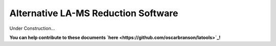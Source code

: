 .. _latools_alternatives:

####################################
Alternative LA-MS Reduction Software
####################################

Under Construction...

.. image:: https://i.pinimg.com/originals/19/98/bb/1998bba81387d2c88edb47e917ff68a8.jpg

**You can help contribute to these documents `here <https://github.com/oscarbranson/latools>`_!**